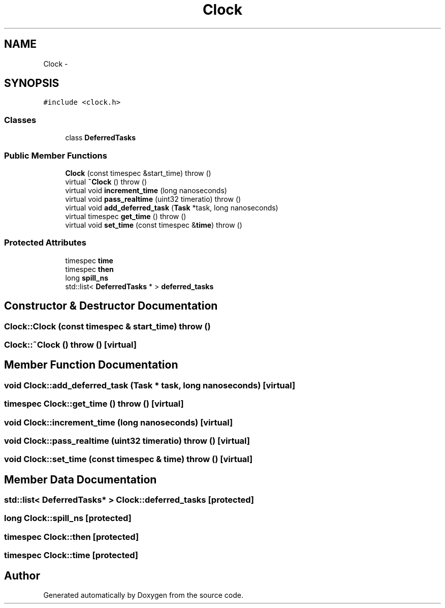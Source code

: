 .TH "Clock" 3 "18 Dec 2013" "Doxygen" \" -*- nroff -*-
.ad l
.nh
.SH NAME
Clock \- 
.SH SYNOPSIS
.br
.PP
.PP
\fC#include <clock.h>\fP
.SS "Classes"

.in +1c
.ti -1c
.RI "class \fBDeferredTasks\fP"
.br
.in -1c
.SS "Public Member Functions"

.in +1c
.ti -1c
.RI "\fBClock\fP (const timespec &start_time)  throw ()"
.br
.ti -1c
.RI "virtual \fB~Clock\fP ()  throw ()"
.br
.ti -1c
.RI "virtual void \fBincrement_time\fP (long nanoseconds)"
.br
.ti -1c
.RI "virtual void \fBpass_realtime\fP (uint32 timeratio)  throw ()"
.br
.ti -1c
.RI "virtual void \fBadd_deferred_task\fP (\fBTask\fP *task, long nanoseconds)"
.br
.ti -1c
.RI "virtual timespec \fBget_time\fP ()  throw ()"
.br
.ti -1c
.RI "virtual void \fBset_time\fP (const timespec &\fBtime\fP)  throw ()"
.br
.in -1c
.SS "Protected Attributes"

.in +1c
.ti -1c
.RI "timespec \fBtime\fP"
.br
.ti -1c
.RI "timespec \fBthen\fP"
.br
.ti -1c
.RI "long \fBspill_ns\fP"
.br
.ti -1c
.RI "std::list< \fBDeferredTasks\fP * > \fBdeferred_tasks\fP"
.br
.in -1c
.SH "Constructor & Destructor Documentation"
.PP 
.SS "Clock::Clock (const timespec & start_time)  throw ()"
.SS "Clock::~Clock ()  throw ()\fC [virtual]\fP"
.SH "Member Function Documentation"
.PP 
.SS "void Clock::add_deferred_task (\fBTask\fP * task, long nanoseconds)\fC [virtual]\fP"
.SS "timespec Clock::get_time ()  throw ()\fC [virtual]\fP"
.SS "void Clock::increment_time (long nanoseconds)\fC [virtual]\fP"
.SS "void Clock::pass_realtime (uint32 timeratio)  throw ()\fC [virtual]\fP"
.SS "void Clock::set_time (const timespec & time)  throw ()\fC [virtual]\fP"
.SH "Member Data Documentation"
.PP 
.SS "std::list< \fBDeferredTasks\fP* > \fBClock::deferred_tasks\fP\fC [protected]\fP"
.SS "long \fBClock::spill_ns\fP\fC [protected]\fP"
.SS "timespec \fBClock::then\fP\fC [protected]\fP"
.SS "timespec \fBClock::time\fP\fC [protected]\fP"

.SH "Author"
.PP 
Generated automatically by Doxygen from the source code.
